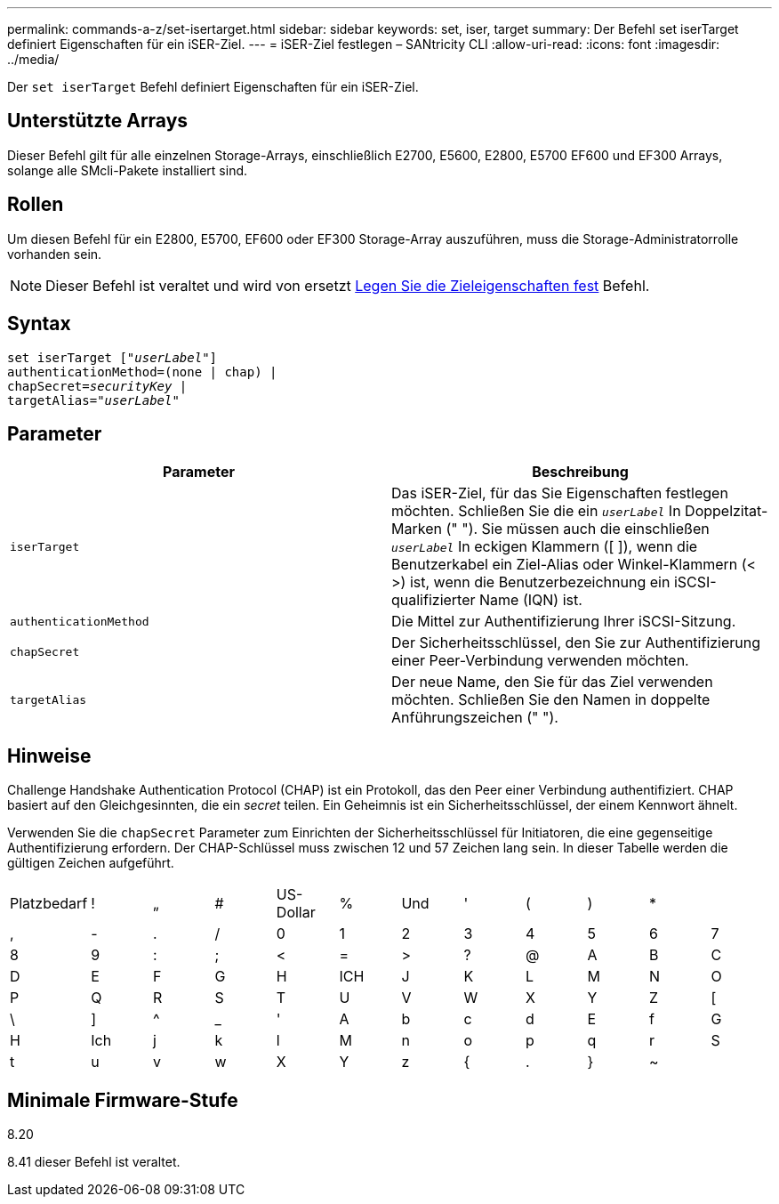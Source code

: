 ---
permalink: commands-a-z/set-isertarget.html 
sidebar: sidebar 
keywords: set, iser, target 
summary: Der Befehl set iserTarget definiert Eigenschaften für ein iSER-Ziel. 
---
= iSER-Ziel festlegen – SANtricity CLI
:allow-uri-read: 
:icons: font
:imagesdir: ../media/


[role="lead"]
Der `set iserTarget` Befehl definiert Eigenschaften für ein iSER-Ziel.



== Unterstützte Arrays

Dieser Befehl gilt für alle einzelnen Storage-Arrays, einschließlich E2700, E5600, E2800, E5700 EF600 und EF300 Arrays, solange alle SMcli-Pakete installiert sind.



== Rollen

Um diesen Befehl für ein E2800, E5700, EF600 oder EF300 Storage-Array auszuführen, muss die Storage-Administratorrolle vorhanden sein.

[NOTE]
====
Dieser Befehl ist veraltet und wird von ersetzt xref:set-target.adoc[Legen Sie die Zieleigenschaften fest] Befehl.

====


== Syntax

[source, cli, subs="+macros"]
----
set iserTarget pass:quotes[["_userLabel_"]]
authenticationMethod=(none | chap) |
chapSecret=pass:quotes[_securityKey_] |
targetAlias=pass:quotes["_userLabel_"]
----


== Parameter

[cols="2*"]
|===
| Parameter | Beschreibung 


 a| 
`iserTarget`
 a| 
Das iSER-Ziel, für das Sie Eigenschaften festlegen möchten. Schließen Sie die ein `_userLabel_` In Doppelzitat-Marken (" "). Sie müssen auch die einschließen `_userLabel_` In eckigen Klammern ([ ]), wenn die Benutzerkabel ein Ziel-Alias oder Winkel-Klammern (< >) ist, wenn die Benutzerbezeichnung ein iSCSI-qualifizierter Name (IQN) ist.



 a| 
`authenticationMethod`
 a| 
Die Mittel zur Authentifizierung Ihrer iSCSI-Sitzung.



 a| 
`chapSecret`
 a| 
Der Sicherheitsschlüssel, den Sie zur Authentifizierung einer Peer-Verbindung verwenden möchten.



 a| 
`targetAlias`
 a| 
Der neue Name, den Sie für das Ziel verwenden möchten. Schließen Sie den Namen in doppelte Anführungszeichen (" ").

|===


== Hinweise

Challenge Handshake Authentication Protocol (CHAP) ist ein Protokoll, das den Peer einer Verbindung authentifiziert. CHAP basiert auf den Gleichgesinnten, die ein _secret_ teilen. Ein Geheimnis ist ein Sicherheitsschlüssel, der einem Kennwort ähnelt.

Verwenden Sie die `chapSecret` Parameter zum Einrichten der Sicherheitsschlüssel für Initiatoren, die eine gegenseitige Authentifizierung erfordern. Der CHAP-Schlüssel muss zwischen 12 und 57 Zeichen lang sein. In dieser Tabelle werden die gültigen Zeichen aufgeführt.

[cols="1a,1a,1a,1a,1a,1a,1a,1a,1a,1a,1a,1a"]
|===


 a| 
Platzbedarf
 a| 
!
 a| 
„
 a| 
#
 a| 
US-Dollar
 a| 
%
 a| 
Und
 a| 
'
 a| 
(
 a| 
)
 a| 
*
 a| 



 a| 
,
 a| 
-
 a| 
.
 a| 
/
 a| 
0
 a| 
1
 a| 
2
 a| 
3
 a| 
4
 a| 
5
 a| 
6
 a| 
7



 a| 
8
 a| 
9
 a| 
:
 a| 
;
 a| 
<
 a| 
=
 a| 
>
 a| 
?
 a| 
@
 a| 
A
 a| 
B
 a| 
C



 a| 
D
 a| 
E
 a| 
F
 a| 
G
 a| 
H
 a| 
ICH
 a| 
J
 a| 
K
 a| 
L
 a| 
M
 a| 
N
 a| 
O



 a| 
P
 a| 
Q
 a| 
R
 a| 
S
 a| 
T
 a| 
U
 a| 
V
 a| 
W
 a| 
X
 a| 
Y
 a| 
Z
 a| 
[



 a| 
\
 a| 
]
 a| 
^
 a| 
_
 a| 
'
 a| 
A
 a| 
b
 a| 
c
 a| 
d
 a| 
E
 a| 
f
 a| 
G



 a| 
H
 a| 
Ich
 a| 
j
 a| 
k
 a| 
l
 a| 
M
 a| 
n
 a| 
o
 a| 
p
 a| 
q
 a| 
r
 a| 
S



 a| 
t
 a| 
u
 a| 
v
 a| 
w
 a| 
X
 a| 
Y
 a| 
z
 a| 
{
 a| 
.
 a| 
}
 a| 
~
 a| 

|===


== Minimale Firmware-Stufe

8.20

8.41 dieser Befehl ist veraltet.

